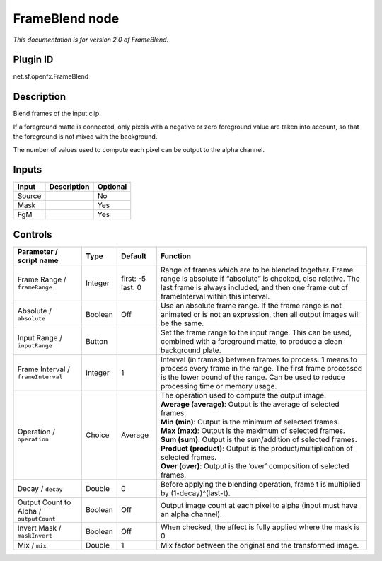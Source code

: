 .. _net.sf.openfx.FrameBlend:

FrameBlend node
===============

|pluginIcon| 

*This documentation is for version 2.0 of FrameBlend.*

Plugin ID
-----------

net.sf.openfx.FrameBlend

Description
-----------

Blend frames of the input clip.

If a foreground matte is connected, only pixels with a negative or zero foreground value are taken into account, so that the foreground is not mixed with the background.

The number of values used to compute each pixel can be output to the alpha channel.

Inputs
------

+--------+-------------+----------+
| Input  | Description | Optional |
+========+=============+==========+
| Source |             | No       |
+--------+-------------+----------+
| Mask   |             | Yes      |
+--------+-------------+----------+
| FgM    |             | Yes      |
+--------+-------------+----------+

Controls
--------

.. tabularcolumns:: |>{\raggedright}p{0.2\columnwidth}|>{\raggedright}p{0.06\columnwidth}|>{\raggedright}p{0.07\columnwidth}|p{0.63\columnwidth}|

.. cssclass:: longtable

+-----------------------------------------+---------+-------------------+---------------------------------------------------------------------------------------------------------------------------------------------------------------------------------------------------------------------+
| Parameter / script name                 | Type    | Default           | Function                                                                                                                                                                                                            |
+=========================================+=========+===================+=====================================================================================================================================================================================================================+
| Frame Range / ``frameRange``            | Integer | first: -5 last: 0 | Range of frames which are to be blended together. Frame range is absolute if “absolute” is checked, else relative. The last frame is always included, and then one frame out of frameInterval within this interval. |
+-----------------------------------------+---------+-------------------+---------------------------------------------------------------------------------------------------------------------------------------------------------------------------------------------------------------------+
| Absolute / ``absolute``                 | Boolean | Off               | Use an absolute frame range. If the frame range is not animated or is not an expression, then all output images will be the same.                                                                                   |
+-----------------------------------------+---------+-------------------+---------------------------------------------------------------------------------------------------------------------------------------------------------------------------------------------------------------------+
| Input Range / ``inputRange``            | Button  |                   | Set the frame range to the input range. This can be used, combined with a foreground matte, to produce a clean background plate.                                                                                    |
+-----------------------------------------+---------+-------------------+---------------------------------------------------------------------------------------------------------------------------------------------------------------------------------------------------------------------+
| Frame Interval / ``frameInterval``      | Integer | 1                 | Interval (in frames) between frames to process. 1 means to process every frame in the range. The first frame processed is the lower bound of the range. Can be used to reduce processing time or memory usage.      |
+-----------------------------------------+---------+-------------------+---------------------------------------------------------------------------------------------------------------------------------------------------------------------------------------------------------------------+
| Operation / ``operation``               | Choice  | Average           | | The operation used to compute the output image.                                                                                                                                                                   |
|                                         |         |                   | | **Average (average)**: Output is the average of selected frames.                                                                                                                                                  |
|                                         |         |                   | | **Min (min)**: Output is the minimum of selected frames.                                                                                                                                                          |
|                                         |         |                   | | **Max (max)**: Output is the maximum of selected frames.                                                                                                                                                          |
|                                         |         |                   | | **Sum (sum)**: Output is the sum/addition of selected frames.                                                                                                                                                     |
|                                         |         |                   | | **Product (product)**: Output is the product/multiplication of selected frames.                                                                                                                                   |
|                                         |         |                   | | **Over (over)**: Output is the ‘over’ composition of selected frames.                                                                                                                                             |
+-----------------------------------------+---------+-------------------+---------------------------------------------------------------------------------------------------------------------------------------------------------------------------------------------------------------------+
| Decay / ``decay``                       | Double  | 0                 | Before applying the blending operation, frame t is multiplied by (1-decay)^(last-t).                                                                                                                                |
+-----------------------------------------+---------+-------------------+---------------------------------------------------------------------------------------------------------------------------------------------------------------------------------------------------------------------+
| Output Count to Alpha / ``outputCount`` | Boolean | Off               | Output image count at each pixel to alpha (input must have an alpha channel).                                                                                                                                       |
+-----------------------------------------+---------+-------------------+---------------------------------------------------------------------------------------------------------------------------------------------------------------------------------------------------------------------+
| Invert Mask / ``maskInvert``            | Boolean | Off               | When checked, the effect is fully applied where the mask is 0.                                                                                                                                                      |
+-----------------------------------------+---------+-------------------+---------------------------------------------------------------------------------------------------------------------------------------------------------------------------------------------------------------------+
| Mix / ``mix``                           | Double  | 1                 | Mix factor between the original and the transformed image.                                                                                                                                                          |
+-----------------------------------------+---------+-------------------+---------------------------------------------------------------------------------------------------------------------------------------------------------------------------------------------------------------------+

.. |pluginIcon| image:: net.sf.openfx.FrameBlend.png
   :width: 10.0%

